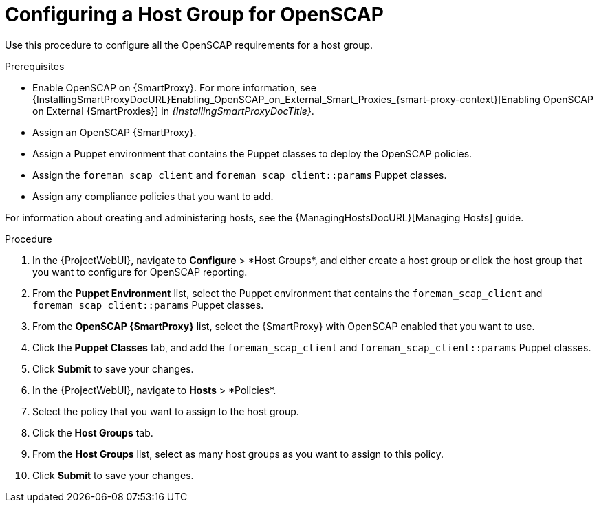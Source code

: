 [id="Configuring_a_Host_Group_for_OpenSCAP_{context}"]
= Configuring a Host Group for OpenSCAP

Use this procedure to configure all the OpenSCAP requirements for a host group.

.Prerequisites
* Enable OpenSCAP on {SmartProxy}.
For more information, see {InstallingSmartProxyDocURL}Enabling_OpenSCAP_on_External_Smart_Proxies_{smart-proxy-context}[Enabling OpenSCAP on External {SmartProxies}] in _{InstallingSmartProxyDocTitle}_.
* Assign an OpenSCAP {SmartProxy}.
* Assign a Puppet environment that contains the Puppet classes to deploy the OpenSCAP policies.
* Assign the `foreman_scap_client` and `foreman_scap_client::params` Puppet classes.
* Assign any compliance policies that you want to add.

For information about creating and administering hosts, see the {ManagingHostsDocURL}[Managing Hosts] guide.

.Procedure
. In the {ProjectWebUI}, navigate to *Configure*{nbsp}>{nbsp}*Host Groups*, and either create a host group or click the host group that you want to configure for OpenSCAP reporting.
. From the *Puppet Environment* list, select the Puppet environment that contains the `foreman_scap_client` and `foreman_scap_client::params` Puppet classes.
. From the *OpenSCAP {SmartProxy}* list, select the {SmartProxy} with OpenSCAP enabled that you want to use.
. Click the *Puppet Classes* tab, and add the `foreman_scap_client` and `foreman_scap_client::params` Puppet classes.
. Click *Submit* to save your changes.
. In the {ProjectWebUI}, navigate to *Hosts*{nbsp}>{nbsp}*Policies*.
. Select the policy that you want to assign to the host group.
. Click the *Host Groups* tab.
. From the *Host Groups* list, select as many host groups as you want to assign to this policy.
. Click *Submit* to save your changes.
